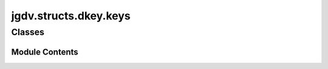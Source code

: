  

 
.. _jgdv.structs.dkey.keys:
   
    
======================
jgdv.structs.dkey.keys
======================

   
.. py:module:: jgdv.structs.dkey.keys

       
 

   
 

 

 
   
        

           

 
 

           
   
             
  
           
 
  
 
 
  

   
Classes
-------


.. autoapisummary::

    jgdv.structs.dkey.keys.IndirectDKey
    jgdv.structs.dkey.keys.MultiDKey
    jgdv.structs.dkey.keys.NonDKey
    jgdv.structs.dkey.keys.SingleDKey
           
 
      
 
Module Contents
===============

 
 

.. _jgdv.structs.dkey.keys.IndirectDKey:
   
.. py:class:: IndirectDKey(data, multi=False, re_mark=None, **kwargs)
   
   Bases: :py:obj:`jgdv.structs.dkey.core.base.DKeyBase` 
     
   A Key for getting a redirected key.
   eg: RedirectionDKey(key) -> SingleDKey(value)

   re_mark :

   
   .. py:method:: exp_pre_lookup_h(sources, opts) -> list[list[jgdv.structs.dkey._interface.ExpInst_d]]

      Lookup the indirect version, the direct version, then use the fallback


   .. py:attribute:: multi_redir
      :value: False


   .. py:attribute:: re_mark
      :value: None


 
 
 

.. _jgdv.structs.dkey.keys.MultiDKey:
   
.. py:class:: MultiDKey(data: str | pathlib.Path, **kwargs)
   
   Bases: :py:obj:`jgdv.structs.dkey.core.base.DKeyBase` 
     
   Multi keys allow 1+ explicit subkeys.

   They have additional fields:

   _subkeys  : parsed information about explicit subkeys


   
   .. py:method:: exp_flatten_h(vals: list[jgdv.structs.dkey._interface.ExpInst_d], opts) -> jgdv.Maybe[jgdv.structs.dkey._interface.ExpInst_d]

      Flatten the multi-key expansion into a single string,
      by using the anon-format str


   .. py:method:: exp_pre_lookup_h(sources, opts) -> list[list[jgdv.structs.dkey._interface.ExpInst_d]]

      Lift subkeys to expansion instructions


   .. py:method:: keys() -> list[jgdv.structs.dkey._interface.Key_p]

      Get subkeys of this key. by default, an empty list.
      (named 'keys' to be in keeping with dict)


   .. py:attribute:: _anon
      :value: ''


   .. py:attribute:: _subkeys
      :type:  list[jgdv.structs.dkey.core.parser.RawKey]

   .. py:property:: multi
      :type: bool


      utility property to test if the key is a multikey,
      without having to do reflection
      (to avoid some recursive import issues)

 
 
 

.. _jgdv.structs.dkey.keys.NonDKey:
   
.. py:class:: NonDKey(data, **kwargs)
   
   Bases: :py:obj:`jgdv.structs.dkey.core.base.DKeyBase` 
     
   Just a string, not a key.

   ::

       But this lets you call no-ops for key specific methods.
       It can coerce itself though

   
   .. py:method:: expand(*args, **kwargs) -> jgdv.Maybe

      A Non-key just needs to be coerced into the correct str format


   .. py:method:: format(fmt) -> str

      Just does normal str formatting


   .. py:attribute:: nonkey
      :value: True


 
 
 

.. _jgdv.structs.dkey.keys.SingleDKey:
   
.. py:class:: SingleDKey(data, **kwargs)
   
   Bases: :py:obj:`jgdv.structs.dkey.core.base.DKeyBase` 
     
   A Single key with no extras.
   ie: {x}. not {x}{y}, or {x}.blah.

   
   .. py:method:: _set_params(*, fmt: jgdv.Maybe[str] = None, conv: jgdv.Maybe[str] = None) -> None

      str formatting and conversion parameters.
      These only make sense for single keys, as they need to be wrapped.
      see: https://docs.python.org/3/library/string.html#format-string-syntax


 
 
   
